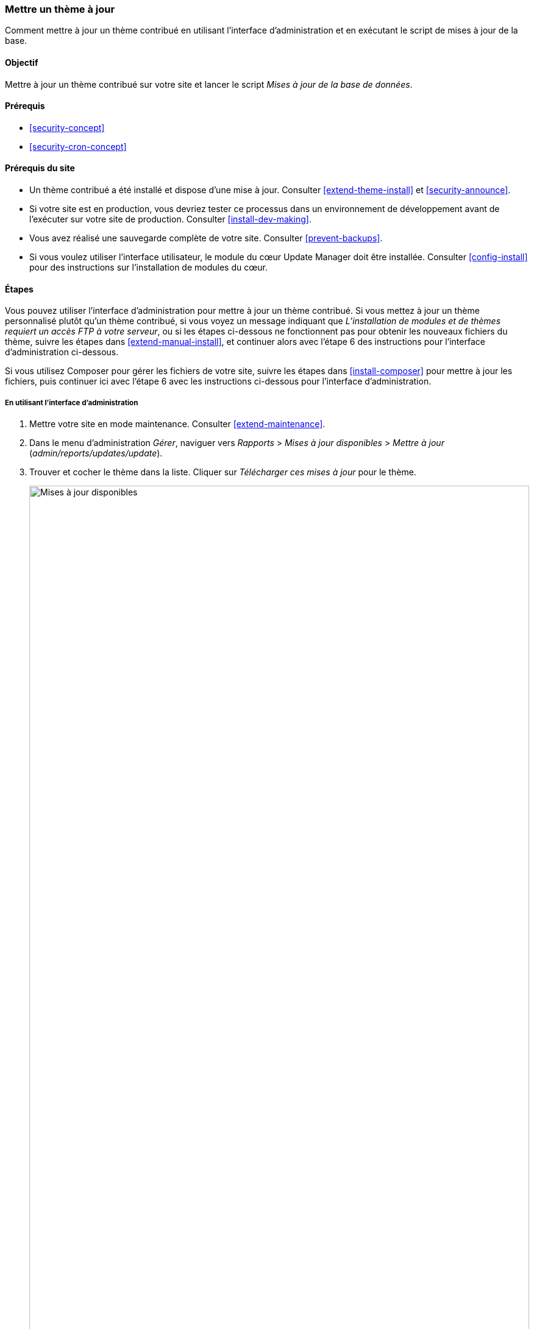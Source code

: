 [[security-update-theme]]

=== Mettre un thème à jour

[role="summary"]
Comment mettre à jour un thème contribué en utilisant l'interface
d'administration et en exécutant le script de mises à jour de la base.

(((Thème,mettre à jour)))
(((Mise à jour de sécurité,appliquer)))
(((Thème contribué,mettre à jour)))

==== Objectif

Mettre à jour un thème contribué sur votre site et lancer le script _Mises à
jour de la base de données_.

==== Prérequis

* <<security-concept>>
* <<security-cron-concept>>

==== Prérequis du site

* Un thème contribué a été installé et dispose d'une mise à jour. Consulter
<<extend-theme-install>> et <<security-announce>>.

* Si votre site est en production, vous devriez tester ce processus dans un
environnement de développement avant de l'exécuter sur votre site de production.
Consulter <<install-dev-making>>.

* Vous avez réalisé une sauvegarde complète de votre site. Consulter
<<prevent-backups>>.

* Si vous voulez utiliser l'interface utilisateur, le module du cœur Update
Manager doit être installée. Consulter <<config-install>> pour des instructions
sur l'installation de modules du cœur.

==== Étapes

Vous pouvez utiliser l'interface d'administration pour mettre à jour un thème
contribué. Si vous mettez à jour un thème personnalisé plutôt qu'un thème
contribué, si vous voyez un message indiquant que _L'installation de modules et
de thèmes requiert un accès FTP à votre serveur_, ou si les étapes ci-dessous ne
fonctionnent pas pour obtenir les nouveaux fichiers du thème, suivre les étapes
dans <<extend-manual-install>>, et continuer alors avec l'étape 6 des
instructions pour l'interface d'administration ci-dessous.

Si vous utilisez Composer pour gérer les fichiers de votre site, suivre les
étapes dans <<install-composer>> pour mettre à jour les fichiers, puis continuer
ici avec l'étape 6 avec les instructions ci-dessous pour l'interface
d'administration.

===== En utilisant l'interface d'administration

. Mettre votre site en mode maintenance. Consulter <<extend-maintenance>>.

. Dans le menu d'administration _Gérer_, naviguer vers _Rapports_ > _Mises à
jour disponibles_ > _Mettre à jour_ (_admin/reports/updates/update_).

. Trouver et cocher le thème dans la liste. Cliquer sur _Télécharger ces mises à
jour_ pour le thème.
+
--
// Update page for theme (admin/reports/updates/update).
image:images/security-update-theme-updates.png["Mises à jour disponibles",width="100%"]
--

. Cliquer sur _Continuer_.

. Cliquer sur _Exécuter les mises à jour de la base de données_. Si vous avez
obtenu les fichiers du nouveau thème manuellement, commencer avec cette étape,
et accéder à la page des mises à jour de la base en tapant l'URL
_example.com/update.php_ dans votre navigateur.

. Cliquer sur _Continuer_ pour exécuter les mises à jour. Les scripts de mise à
jour de la base seront exécutés.

. Cliquer sur _Pages d'administration_ pour revenir à la section
d'administration de votre site.

. Sortez votre site du mode maintenance. Consulter <<extend-maintenance>>.

. Vider le cache de Drupal (se référer à <<prevent-cache-clear>>).

==== Pour approfondir

* Examiner le journal du site (consulter <<prevent-log>>) une fois les mises
à jour achevées, pour voir s'il y a eu des erreurs.

* <<security-update-module>>

// ==== Related concepts

==== Vidéos (en anglais)

// Video from Drupalize.Me.
video::https://www.youtube-nocookie.com/embed/elVnWoaQMkk[title="Updating a Theme"]

// ==== Additional resources


*Attributions*

Écrit par https://www.drupal.org/u/batigolix[Boris Doesborg]. Traduit par
https://www.drupal.org/u/fmb[Felip Manyer i Ballester].
